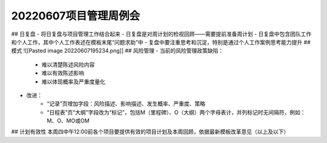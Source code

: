 20220607项目管理周例会
======================
## 日复盘
- 将日复盘与项目管理工作结合起来
- 日复盘是对周计划的检视回顾——需要提前准备周计划
- 日复盘中包含团队工作和个人工作，其中个人工作表述在模板末尾“问题求助”中
- 复盘中要注重思考和沉淀，特别是通过个人工作案例思考能力提升
## 模式
![[Pasted image 20220607195234.png]]
## 风险管理
- 当前的风险管理政策缺陷：
	- 难以清楚陈述风险内容
	- 难以有效陈述影响
	- 难以体现概率及严重度量化
- 改进：
	- “记录”页增加字段：风险描述、影响描述、发生概率、严重度、策略
	- “日程表”页“大纲”字段改为“标记”，包括M（里程碑）、O（大纲）两个字母表计，并列标记时无间隔符，例如：M、O、MO或OM
## 计划有效性
本周四中午12:00前各个项目要提供有效的项目计划及本周回顾，依据最新模板改革意见（以上及以下）